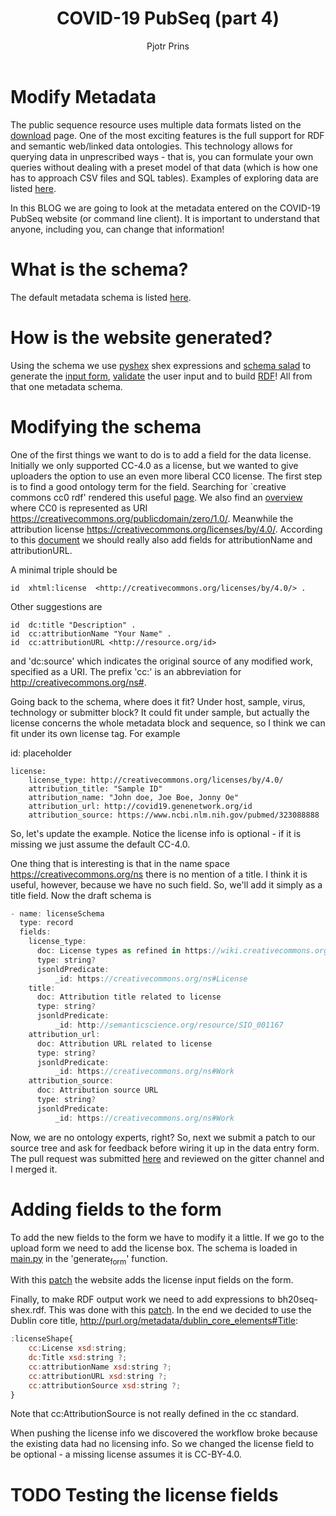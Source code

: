 #+TITLE: COVID-19 PubSeq (part 4)
#+AUTHOR: Pjotr Prins
# C-c C-e h h   publish
# C-c !         insert date (use . for active agenda, C-u C-c ! for date, C-u C-c . for time)
# C-c C-t       task rotate
# RSS_IMAGE_URL: http://xxxx.xxxx.free.fr/rss_icon.png

#+HTML_HEAD: <link rel="Blog stylesheet" type="text/css" href="blog.css" />


* Table of Contents                                                     :TOC:noexport:
 - [[#modify-metadata][Modify Metadata]]
 - [[#what-is-the-schema][What is the schema?]]
 - [[#how-is-the-website-generated][How is the website generated?]]
 - [[#modifying-the-schema][Modifying the schema]]
 - [[#adding-fields-to-the-form][Adding fields to the form]]
 - [[#testing-the-license-fields][Testing the license fields]]

* Modify Metadata

The public sequence resource uses multiple data formats listed on the
[[http://covid19.genenetwork.org/download][download]] page. One of the most exciting features is the full support
for RDF and semantic web/linked data ontologies. This technology
allows for querying data in unprescribed ways - that is, you can
formulate your own queries without dealing with a preset model of that
data (which is how one has to approach CSV files and SQL
tables). Examples of exploring data are listed [[http://covid19.genenetwork.org/blog?id=using-covid-19-pubseq-part1][here]].

In this BLOG we are going to look at the metadata entered on the
COVID-19 PubSeq website (or command line client). It is important to
understand that anyone, including you, can change that information!

* What is the schema?

The default metadata schema is listed [[https://github.com/arvados/bh20-seq-resource/blob/master/bh20sequploader/bh20seq-schema.yml][here]].

* How is the website generated?

Using the schema we use [[https://pypi.org/project/PyShEx/][pyshex]] shex expressions and [[https://github.com/common-workflow-language/schema_salad][schema salad]] to
generate the [[https://github.com/arvados/bh20-seq-resource/blob/edb17e7f7caebfa1e76b21006b1772a33f4f7887/bh20simplewebuploader/templates/form.html#L47][input form]], [[https://github.com/arvados/bh20-seq-resource/blob/edb17e7f7caebfa1e76b21006b1772a33f4f7887/bh20sequploader/qc_metadata.py#L13][validate]] the user input and to build [[https://github.com/arvados/bh20-seq-resource/blob/edb17e7f7caebfa1e76b21006b1772a33f4f7887/workflows/pangenome-generate/merge-metadata.py#L24][RDF]]!
All from that one metadata schema.

* Modifying the schema

One of the first things we want to do is to add a field for the data
license. Initially we only supported CC-4.0 as a license, but
we wanted to give uploaders the option to use an even more
liberal CC0 license. The first step is to find a good ontology term
for the field. Searching for `creative commons cc0 rdf' rendered this
useful [[https://creativecommons.org/ns][page]].  We also find an [[https://wiki.creativecommons.org/wiki/CC_License_Rdf_Overview][overview]] where CC0 is represented as URI
https://creativecommons.org/publicdomain/zero/1.0/.  Meanwhile the
attribution license https://creativecommons.org/licenses/by/4.0/.
According to this [[https://wiki.creativecommons.org/images/d/d6/Ccrel-1.0.pdf][document]] we should really also add fields for
attributionName and attributionURL.

A minimal triple should be

: id  xhtml:license  <http://creativecommons.org/licenses/by/4.0/> .

Other suggestions are

: id  dc:title "Description" .
: id  cc:attributionName "Your Name" .
: id  cc:attributionURL <http://resource.org/id>

and 'dc:source' which indicates the original source of any modified
work, specified as a URI.
The prefix 'cc:' is an abbreviation for http://creativecommons.org/ns#.

Going back to the schema, where does it fit? Under host, sample,
virus, technology or submitter block? It could fit under sample, but
actually the license concerns the whole metadata block and sequence,
so I think we can fit under its own license tag. For example


id: placeholder

: license:
:     license_type: http://creativecommons.org/licenses/by/4.0/
:     attribution_title: "Sample ID"
:     attribution_name: "John doe, Joe Boe, Jonny Oe"
:     attribution_url: http://covid19.genenetwork.org/id
:     attribution_source: https://www.ncbi.nlm.nih.gov/pubmed/323088888

So, let's update the example. Notice the license info is optional - if it is missing
we just assume the default CC-4.0.

One thing that is interesting is that in the name space https://creativecommons.org/ns there
is no mention of a title. I think it is useful, however, because we have no such field.
So, we'll add it simply as a title field. Now the draft schema is

#+BEGIN_SRC js
- name: licenseSchema
  type: record
  fields:
    license_type:
      doc: License types as refined in https://wiki.creativecommons.org/images/d/d6/Ccrel-1.0.pdf
      type: string?
      jsonldPredicate:
          _id: https://creativecommons.org/ns#License
    title:
      doc: Attribution title related to license
      type: string?
      jsonldPredicate:
          _id: http://semanticscience.org/resource/SIO_001167
    attribution_url:
      doc: Attribution URL related to license
      type: string?
      jsonldPredicate:
          _id: https://creativecommons.org/ns#Work
    attribution_source:
      doc: Attribution source URL
      type: string?
      jsonldPredicate:
          _id: https://creativecommons.org/ns#Work
#+END_SRC

Now, we are no ontology experts, right? So, next we submit a patch to
our source tree and ask for feedback before wiring it up in the data
entry form. The pull request was submitted [[https://github.com/arvados/bh20-seq-resource/pull/97][here]] and reviewed on the
gitter channel and I merged it.

* Adding fields to the form

To add the new fields to the form we have to modify it a little. If we
go to the upload form we need to add the license box. The schema is
loaded in [[https://github.com/arvados/bh20-seq-resource/blob/a0c8ebd57b875f265e8b0efec4abfaf892eb6c45/bh20simplewebuploader/main.py#L229][main.py]] in the 'generate_form' function.

With this [[https://github.com/arvados/bh20-seq-resource/commit/b9691c7deae30bd6422fb7b0681572b7b6f78ae3][patch]] the website adds the license input fields on the form.

Finally, to make RDF output work we need to add expressions to bh20seq-shex.rdf. This
was done with this [[https://github.com/arvados/bh20-seq-resource/commit/f4ed46dae20abe5147871495ede2d6ac2b0854bc][patch]]. In the end we decided to use the Dublin core title,
http://purl.org/metadata/dublin_core_elements#Title:

#+BEGIN_SRC js
:licenseShape{
    cc:License xsd:string;
    dc:Title xsd:string ?;
    cc:attributionName xsd:string ?;
    cc:attributionURL xsd:string ?;
    cc:attributionSource xsd:string ?;
}
#+END_SRC

Note that cc:AttributionSource is not really defined in the cc standard.

When pushing the license info we discovered the workflow broke because
the existing data had no licensing info. So we changed the license
field to be optional - a missing license assumes it is CC-BY-4.0.

* TODO Testing the license fields
